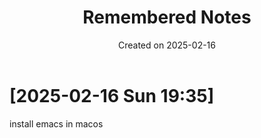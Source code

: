 #+TITLE: Remembered Notes
#+DATE: Created on 2025-02-16
#+STARTUP: showeverything

* [2025-02-16 Sun 19:35]
install emacs in macos
